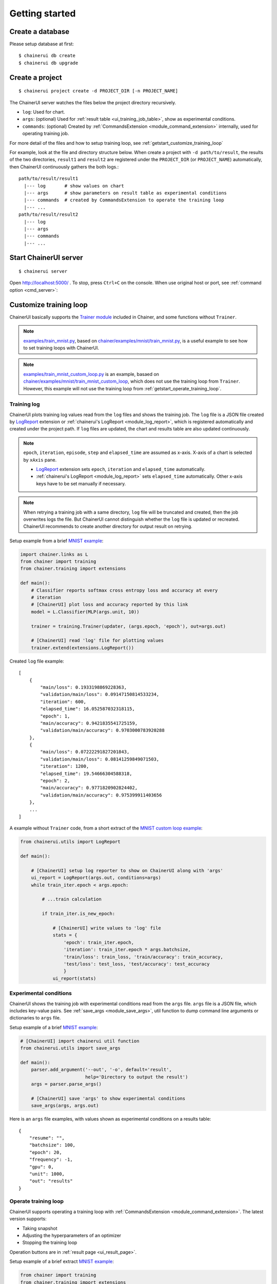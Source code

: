 .. _getstart:

Getting started
===============

Create a database
-----------------

Please setup database at first::

  $ chainerui db create
  $ chainerui db upgrade


.. _getstart_create_project:

Create a project
----------------

::

  $ chainerui project create -d PROJECT_DIR [-n PROJECT_NAME]

The ChainerUI server watches the files below the project directory recursively.

* ``log``: Used for chart.
* ``args``: (optional) Used for :ref:`result table <ui_training_job_table>`, show as experimental conditions.
* ``commands``: (optional) Created by :ref:`CommandsExtension <module_command_extension>` internally, used for operating training job.

For more detail of the files and how to setup training loop, see :ref:`getstart_customize_training_loop`

For example, look at the file and directory structure below. When create a project with ``-d path/to/result``, the results of the two directories, ``result1`` and ``result2`` are registered under the ``PROJECT_DIR`` (or ``PROJECT_NAME``) automatically, then ChainerUI continuously gathers the both logs.::

  path/to/result/result1
    |--- log       # show values on chart
    |--- args      # show parameters on result table as experimental conditions
    |--- commands  # created by CommandsExtension to operate the training loop
    |--- ...
  path/to/result/result2
    |--- log
    |--- args
    |--- commands
    |--- ...


Start ChainerUI server
----------------------

::

  $ chainerui server

Open http://localhost:5000/ . To stop, press ``Ctrl+C`` on the console. When use original host or port, see :ref:`command option <cmd_server>`:


.. _getstart_customize_training_loop:

Customize training loop
-----------------------

ChainerUI basically supports the `Trainer module <https://docs.chainer.org/en/stable/tutorial/trainer.html>`__ included in Chainer, and some functions without ``Trainer``.

.. note::

   `examples/train_mnist.py <https://github.com/chainer/chainerui/blob/master/examples/train_mnist.py>`__, based on `chainer/examples/mnist/train_mnist.py <https://github.com/chainer/chainer/blob/4de98cf90e747940f1dd7f7f4cdf1fcc0b4b4786/examples/mnist/train_mnist.py>`__, is a useful example to see how to set training loops with ChainerUI.

.. note::

   `examples/train_mnist_custom_loop.py <https://github.com/chainer/chainerui/blob/master/examples/train_mnist_custom_loop.py>`__ is an example, basaed on `chainer/examples/mnist/train_mnist_custom_loop <https://github.com/chainer/chainer/blob/e2fe6f8023e635f8c1fc9c89e85d075ebd50c529/examples/mnist/train_mnist_custom_loop.py>`__, which does not use the training loop from ``Trainer``. However, this example will not use the training loop from :ref:`getstart_operate_training_loop`.

Training log
~~~~~~~~~~~~

.. image:: ../images/chart_with_y_sample.png

ChainerUI plots training log values read from  the ``log`` files and shows the training job. The ``log`` file is a JSON file created by `LogReport <https://docs.chainer.org/en/v3/reference/generated/chainer.training.extensions.LogReport.html>`__ extension or :ref:`chainerui's LogReport <module_log_report>`, which is registered automatically and created under the project path. If ``log`` files are updated, the chart and results table are also updated continuously.

.. note::

   ``epoch``, ``iteration``, ``episode``, ``step`` and ``elapsed_time`` are assumed as x-axis. X-axis of a chart is selected by ``xAxis`` pane.

   * `LogReport <https://docs.chainer.org/en/v3/reference/generated/chainer.training.extensions.LogReport.html>`__ extension sets ``epoch``, ``iteration`` and ``elapsed_time`` automatically.
   * :ref:`chainerui's LogReport <module_log_report>` sets ``elapsed_time`` automatically. Other x-axis keys have to be set manually if necessary.

.. note::

   When retrying a training job with a same directory, ``log`` file will be truncated and created, then the job overwrites logs the file. But ChainerUI cannot distinguish whether the ``log`` file is updated or recreated. ChainerUI recommends to create another directory for output result on retrying.

Setup example from a brief  `MNIST example <https://github.com/chainer/chainerui/blob/master/examples/train_mnist.py>`__:

.. code-block:: python

  import chainer.links as L
  from chainer import training
  from chainer.training import extensions

  def main():
      # Classifier reports softmax cross entropy loss and accuracy at every
      # iteration
      # [ChainerUI] plot loss and accuracy reported by this link
      model = L.Classifier(MLP(args.unit, 10))

      trainer = training.Trainer(updater, (args.epoch, 'epoch'), out=args.out)

      # [ChainerUI] read 'log' file for plotting values
      trainer.extend(extensions.LogReport())

Created ``log`` file example::

  [
      {
          "main/loss": 0.1933198869228363,
          "validation/main/loss": 0.09147150814533234,
          "iteration": 600,
          "elapsed_time": 16.052587032318115,
          "epoch": 1,
          "main/accuracy": 0.9421835541725159,
          "validation/main/accuracy": 0.9703000783920288
      }, 
      {
          "main/loss": 0.07222291827201843,
          "validation/main/loss": 0.08141259849071503,
          "iteration": 1200,
          "elapsed_time": 19.54666304588318,
          "epoch": 2,
          "main/accuracy": 0.9771820902824402,
          "validation/main/accuracy": 0.975399911403656
      },
      ...
  ]

A example without ``Trainer`` code, from a short extract of the `MNIST custom loop example <https://github.com/chainer/chainerui/blob/master/examples/train_mnist_custom_loop.py>`__:

.. code-block:: python

  from chainerui.utils import LogReport

  def main():

      # [ChainerUI] setup log reporter to show on ChainerUI along with 'args'
      ui_report = LogReport(args.out, conditions=args)
      while train_iter.epoch < args.epoch:

          # ...train calculation

          if train_iter.is_new_epoch:

              # [ChainerUI] write values to 'log' file
              stats = {
                  'epoch': train_iter.epoch,
                  'iteration': train_iter.epoch * args.batchsize,
                  'train/loss': train_loss, 'train/accuracy': train_accuracy,
                  'test/loss': test_loss, 'test/accuracy': test_accuracy
                  }
              ui_report(stats)


Experimental conditions
~~~~~~~~~~~~~~~~~~~~~~~

.. image:: ../images/result_table_condition_sample.png

ChainerUI shows the training job with experimental conditions read from the ``args`` file. ``args`` file is a JSON file, which includes key-value pairs. See :ref:`save_args <module_save_args>`, util function to dump command line arguments or dictionaries to ``args`` file.

Setup example of a brief `MNIST example <https://github.com/chainer/chainerui/blob/master/examples/train_mnist.py>`__:

.. code-block:: python

  # [ChainerUI] import chainerui util function
  from chainerui.utils import save_args

  def main():
      parser.add_argument('--out', '-o', default='result',
                          help='Directory to output the result')
      args = parser.parse_args()

      # [ChainerUI] save 'args' to show experimental conditions
      save_args(args, args.out)

Here is an ``args`` file examples, with values shown as experimental conditions on a results table::

  {
      "resume": "",
      "batchsize": 100,
      "epoch": 20,
      "frequency": -1,
      "gpu": 0,
      "unit": 1000,
      "out": "results"
  }


.. _getstart_operate_training_loop:

Operate training loop
~~~~~~~~~~~~~~~~~~~~~

.. image:: ../images/result_page_operation_block.png

ChainerUI supports operating a training loop with :ref:`CommandsExtension <module_command_extension>`. The latest version supports:

* Taking snapshot
* Adjusting the hyperparameters of an optimizer
* Stopping the training loop

Operation buttons are in :ref:`result page <ui_result_page>`.

Setup example of a brief extract `MNIST example <https://github.com/chainer/chainerui/blob/master/examples/train_mnist.py>`__:

.. code-block:: python

  from chainer import training
  from chainer.training import extensions

  # [ChainerUI] import CommandsExtension
  from chainerui.extensions import CommandsExtension

  def main():
      trainer = training.Trainer(updater, (args.epoch, 'epoch'), out=args.out)

      # [ChainerUI] Observe learning rate
      trainer.extend(extensions.observe_lr())
      # [ChainerUI] enable to send commands from ChainerUI
      trainer.extend(CommandsExtension())

.. note::

   This operation of a training loop is from the :ref:`CommandsExtension <module_command_extension>` which requires ``Trainer``. A training loop without ``Trainer`` cannot use this function.

.. note::

   Adjusting the hyperparameters supports only `MomentumSGD <https://docs.chainer.org/en/stable/reference/generated/chainer.optimizers.MomentumSGD.html#chainer.optimizers.MomentumSGD>`__ and learning rate (``lr``). The optimizer is required to be registered by the name ``'main'``.

   *Support*

   .. code-block:: python

     updater = training.StandardUpdater(train_iter, optimizer, device=args.gpu)

   .. code-block:: python

     updater = training.StandardUpdater(train_iter, {'main': optimizer}, device=args.gpu)

   *Not support*

   .. code-block:: python

     updater = training.StandardUpdater(train_iter, {'sub': optimizer}, device=args.gpu)
